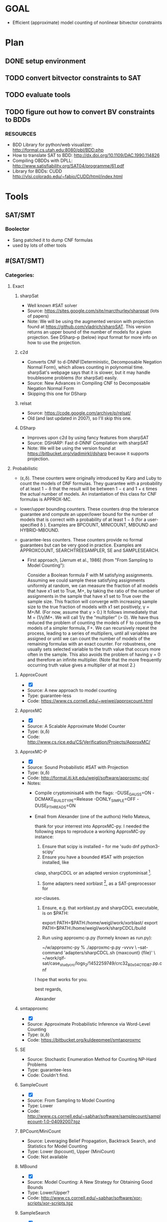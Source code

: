 * GOAL
 - Efficient (approximate) model counting of nonlinear bitvector constraints


* Plan
** DONE setup environment
** TODO convert bitvector constraints to SAT
** TODO evaluate tools 
** TODO figure out how to convert BV constraints to BDDs
*** RESOURCES
 - BDD Library for python/web visualizer: http://formal.cs.utah.edu:8080/pbl/BDD.php
 - How to translate SAT to BDD: http://dx.doi.org/10.1109/DAC.1990.114826
 - Compiling OBDDs with DPLL: http://www.satisfiability.org/SAT04/programme/61.pdf
 - Library for BDDs: CUDD http://vlsi.colorado.edu/~fabio/CUDD/html/index.html
* Tools
** SAT/SMT
*** Boolector
 - Sang patched it to dump CNF formulas
 - used by lots of other tools
** #(SAT/SMT)
*** Categories:
**** Exact
***** sharpSat
 - Well known #SAT solver
 - Source: https://sites.google.com/site/marcthurley/sharpsat
   (lots of papers)
 - Note: We will be using the augmented version with projection found at
   https://github.com/vladrich/sharpSAT. This version returns an upper
   bound of the number of models for a given projection. See DSharp-p (below)
   input format for more info on how to use the projection.
***** c2d
 - Converts CNF to d-DNNF(Deterministic, Decomposable Negation Normal
   Form), which allows counting in polynomial time. sharpSat's webpage
   says that it is slower, but it may handle troublesome problems (for
   sharpSat) easily.
 - Source: New Advances in Compiling CNF to Decomposable Negation Normal Form
 - Skipping this one for DSharp
***** relsat
 - Source: https://code.google.com/archive/p/relsat/
 - Old (and last updated in 2007), so I'll skip this one.
***** DSharp
 - Improves upon c2d by using fancy features from sharpSAT
 - Source: DSHARP: Fast d-DNNF Compilation with sharpSAT
 - Note: We will be using the version found at https://bitbucket.org/vladimirkl/dsharp
   because it supports projection.
   
**** Probabilistic 
 - (ε,δ). These counters were originally introduced by Karp and Luby
   to count the models of DNF formulas. They guarantee with a
   probability of at least 1 − δ that the result will be between 1 − ε
   and 1 + ε times the actual number of models. An instantiation of
   this class for CNF formulas is APPROX-MC.
 - lower/upper bounding counters. These counters drop the tolerance
   guarantee and compute an upper/lower bound for the number of models
   that is correct with a probability of at least 1 − δ (for a
   user-specified δ ). Examples are BPCOUNT, MINICOUNT,
   MBOUND and HYBRID-MBOUND.
 - guarantee-less counters. These counters provide no formal
   guarantees but can be very good in practice. Examples are
   APPROXCOUNT, SEARCHTREESAMPLER, SE and SAMPLESEARCH.

   - First approach, [Jerrum et al., 1986] (from "From Sampling to
     Model Counting"):
	 
     Consider a Boolean formula F with M satisfying
     assignments. Assuming we could sample these satisfying
     assignments uniformly at random, we can measure the fraction of
     all models that have x1 set to True, M+, by taking the ratio of
     the number of assignments in the sample that have x1 set to True
     over the sample size. This fraction will converge with increasing
     sample size to the true fraction of models with x1 set
     positively, γ = M+/M. (For now, assume that γ > 0.)  It follows
     immediately that M = (1/γ)M+. We will call 1/γ the “multiplier”
     (> 0). We have thus reduced the problem of counting the models of
     F to counting the models of a simpler formula, F+. We can
     recursively repeat the process, leading to a series of
     multipliers, until all variables are assigned or until we can
     count the number of models of the remaining formulas with an
     exact counter. For robustness, one usually sets selected variable
     to the truth value that occurs more often in the sample. This
     also avoids the problem of having γ = 0 and therefore an infinite
     multiplier. (Note that the more frequently occurring truth value
     gives a multiplier of at most 2.)

***** ApproxCount
 - [X]
 - Source: A new approach to model counting
 - Type: guarantee-less
 - Code: https://www.cs.cornell.edu/~weiwei/approxcount.html

***** ApproxMC
 - [X]
 - Source: A Scalable Approximate Model Counter
 - Type: (ε,δ)
 - Code: http://www.cs.rice.edu/CS/Verification/Projects/ApproxMC/

***** ApproxMC-P 
 - [X]
 - Source: Sound Probabilistic #SAT with Projection
 - Type: (ε,δ)
 - Code: http://formal.iti.kit.edu/weigl/software/approxmc-py/
 - Notes:
   - Compile cryptominisat4 with the flags: -DUSE_GAUSS=ON -DCMAKE_BUILD_TYPE=Release -DONLY_SIMPLE=OFF -DUSE_PTHREADS=ON
   - Email from Alexander (one of the authors)
		 Hello Mateus,

		 thank for your interrest into ApproxMC-py.
		 I needed the following steps to reproduce a working ApproxMC-py
		 instance:

		1. Ensure that scipy is installed -- for me 'sudo dnf python3-scipy'
		2. Ensure you have a bounded #SAT with projection installed, like
		clasp, sharpCDCL or an adapted version cryptominisat [1].
		4. Some adapters need xorblast [2], as a SAT-preprocessor for
		xor-clauses.
		5. Ensure, e.g. that xorblast.py and sharpCDCL executable, is on $PATH:

		   export PATH=$PATH:/home/weigl/work/xorblast/
		   export PATH=$PATH:/home/weigl/work/sharpCDCL/build

		6. Run using approxmc-p.py (formely known as run.py):

		   ~/w/approxmc-py % ./approxmc-p.py -vvvv \
		   --sat-command 'adapters/sharpCDCL.sh {maxcount} {file}' \
		   ~/work/qif-sat/case_study_crc/logs_2/1452259749/crc32_8_0x04C11DB7.pp.cnf

		I hope that works for you.

		best regards,

		Alexander


[1]: https://gitlab.com/QIF/cryptominisat4
[2]: https://gitlab.com/QIF/xorblast

***** smtapproxmc
 - [X]
 - Source: Approximate Probabilistic Inference via Word-Level Counting
 - Type: (ε,δ)
 - Code: https://bitbucket.org/kuldeepmeel/smtapproxmc

***** SE
 - Source: Stochastic Enumeration Method for Counting NP-Hard Problems
 - Type: guarantee-less
 - Code: Couldn't find.

***** SampleCount
 - [X]
 - Source: From Sampling to Model Counting
 - Type: Lower
 - Code: http://www.cs.cornell.edu/~sabhar/software/samplecount/samplecount-1.0-04092007.tgz

***** BPCount/MiniCount
 - Source: Leveraging Belief Propagation, Backtrack Search, and Statistics for Model Counting
 - Type: Lower (bpcount), Upper (MiniCount)
 - Code: Not available

***** MBound
 - [X]
 - Source: Model Counting: A New Strategy for Obtaining Good Bounds
 - Type: Lower/Upper?
 - Code: http://www.cs.cornell.edu/~sabhar/software/xor-scripts/xor-scripts.tgz

***** SampleSearch
 - [X]
 - Source: SampleSearch: Importance sampling in presence of determinism
 - Type: guarantee-less
 - Code: http://www.hlt.utdallas.edu/~vgogate/software.html

***** SearchTreeSampler
 - [X]
 - Source: Uniform Solution Sampling Using a Constraint Solver As an Oracle
 - Type: Guarantee-less
 - Code: https://cs.stanford.edu/~ermon/code/STS.zip

